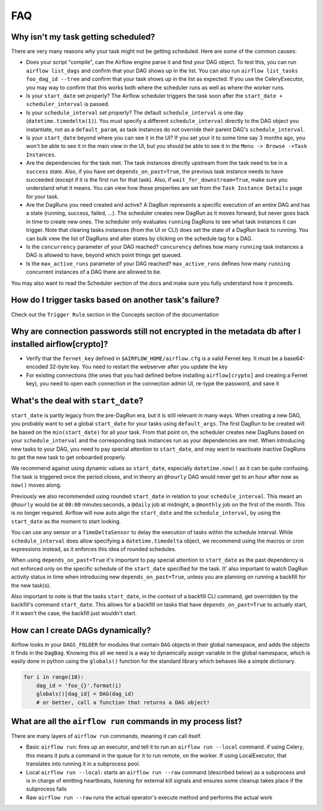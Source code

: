 FAQ
========

Why isn't my task getting scheduled?
------------------------------------

There are very many reasons why your task might not be getting scheduled.
Here are some of the common causes:

- Does your script "compile", can the Airflow engine parse it and find your
  DAG object. To test this, you can run ``airflow list_dags`` and
  confirm that your DAG shows up in the list. You can also run
  ``airflow list_tasks foo_dag_id --tree`` and confirm that your task
  shows up in the list as expected. If you use the CeleryExecutor, you
  may way to confirm that this works both where the scheduler runs as well
  as where the worker runs.

- Is your ``start_date`` set properly? The Airflow scheduler triggers the
  task soon after the ``start_date + scheduler_interval`` is passed.

- Is your ``schedule_interval`` set properly? The default ``schedule_interval``
  is one day (``datetime.timedelta(1)``). You must specify a different ``schedule_interval``
  directly to the DAG object you instantiate, not as a ``default_param``, as task instances
  do not override their parent DAG's ``schedule_interval``.

- Is your ``start_date`` beyond where you can see it in the UI? If you
  set your it to some time say 3 months ago, you won't be able to see
  it in the main view in the UI, but you should be able to see it in the
  ``Menu -> Browse ->Task Instances``.

- Are the dependencies for the task met. The task instances directly
  upstream from the task need to be in a ``success`` state. Also,
  if you have set ``depends_on_past=True``, the previous task instance
  needs to have succeeded (except if it is the first run for that task).
  Also, if ``wait_for_downstream=True``, make sure you understand
  what it means.
  You can view how these properties are set from the ``Task Instance Details``
  page for your task.

- Are the DagRuns you need created and active? A DagRun represents a specific
  execution of an entire DAG and has a state (running, success, failed, ...).
  The scheduler creates new DagRun as it moves forward, but never goes back
  in time to create new ones. The scheduler only evaluates ``running`` DagRuns
  to see what task instances it can trigger. Note that clearing tasks
  instances (from the UI or CLI) does set the state of a DagRun back to
  running. You can bulk view the list of DagRuns and alter states by clicking
  on the schedule tag for a DAG.

- Is the ``concurrency`` parameter of your DAG reached? ``concurency`` defines
  how many ``running`` task instances a DAG is allowed to have, beyond which
  point things get queued.

- Is the ``max_active_runs`` parameter of your DAG reached? ``max_active_runs`` defines
  how many ``running`` concurrent instances of a DAG there are allowed to be.

You may also want to read the Scheduler section of the docs and make
sure you fully understand how it proceeds.


How do I trigger tasks based on another task's failure?
-------------------------------------------------------

Check out the ``Trigger Rule`` section in the Concepts section of the
documentation

Why are connection passwords still not encrypted in the metadata db after I installed airflow[crypto]?
------------------------------------------------------------------------------------------------------

- Verify that the ``fernet_key`` defined in ``$AIRFLOW_HOME/airflow.cfg`` is a valid Fernet key. It must be a base64-encoded 32-byte key. You need to restart the webserver after you update the key
- For existing connections (the ones that you had defined before installing ``airflow[crypto]`` and creating a Fernet key), you need to open each connection in the connection admin UI, re-type the password, and save it

What's the deal with ``start_date``?
------------------------------------

``start_date`` is partly legacy from the pre-DagRun era, but it is still
relevant in many ways. When creating a new DAG, you probably want to set
a global ``start_date`` for your tasks using ``default_args``. The first
DagRun to be created will be based on the ``min(start_date)`` for all your
task. From that point on, the scheduler creates new DagRuns based on
your ``schedule_interval`` and the corresponding task instances run as your
dependencies are met. When introducing new tasks to your DAG, you need to
pay special attention to ``start_date``, and may want to reactivate
inactive DagRuns to get the new task to get onboarded properly.

We recommend against using dynamic values as ``start_date``, especially
``datetime.now()`` as it can be quite confusing. The task is triggered
once the period closes, and in theory an ``@hourly`` DAG would never get to
an hour after now as ``now()`` moves along.


Previously we also recommended using rounded ``start_date`` in relation to your
``schedule_interval``. This meant an ``@hourly`` would be at ``00:00``
minutes:seconds, a ``@daily`` job at midnight, a ``@monthly`` job on the
first of the month. This is no longer required. Airflow will now auto align
the ``start_date`` and the ``schedule_interval``, by using the ``start_date``
as the moment to start looking.

You can use any sensor or a ``TimeDeltaSensor`` to delay
the execution of tasks within the schedule interval.
While ``schedule_interval`` does allow specifying a ``datetime.timedelta``
object, we recommend using the macros or cron expressions instead, as
it enforces this idea of rounded schedules.

When using ``depends_on_past=True`` it's important to pay special attention
to ``start_date`` as the past dependency is not enforced only on the specific
schedule of the ``start_date`` specified for the task. It' also
important to watch DagRun activity status in time when introducing
new ``depends_on_past=True``, unless you are planning on running a backfill
for the new task(s).

Also important to note is that the tasks ``start_date``, in the context of a
backfill CLI command, get overridden by the backfill's command ``start_date``.
This allows for a backfill on tasks that have ``depends_on_past=True`` to
actually start, if it wasn't the case, the backfill just wouldn't start.

How can I create DAGs dynamically?
----------------------------------

Airflow looks in your ``DAGS_FOLDER`` for modules that contain ``DAG`` objects
in their global namespace, and adds the objects it finds in the
``DagBag``. Knowing this all we need is a way to dynamically assign
variable in the global namespace, which is easily done in python using the
``globals()`` function for the standard library which behaves like a
simple dictionary.

.. code:: python

    for i in range(10):
        dag_id = 'foo_{}'.format(i)
        globals()[dag_id] = DAG(dag_id)
        # or better, call a function that returns a DAG object!

What are all the ``airflow run`` commands in my process list?
---------------------------------------------------------------

There are many layers of ``airflow run`` commands, meaning it can call itself.

- Basic ``airflow run``: fires up an executor, and tell it to run an
  ``airflow run --local`` command. if using Celery, this means it puts a
  command in the queue for it to run remote, on the worker. If using
  LocalExecutor, that translates into running it in a subprocess pool.
- Local ``airflow run --local``: starts an ``airflow run --raw``
  command (described below) as a subprocess and is in charge of
  emitting heartbeats, listening for external kill signals
  and ensures some cleanup takes place if the subprocess fails
- Raw ``airflow run --raw`` runs the actual operator's execute method and
  performs the actual work
